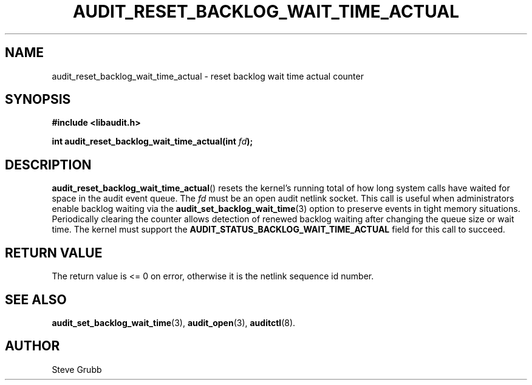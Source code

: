 .TH "AUDIT_RESET_BACKLOG_WAIT_TIME_ACTUAL" "3" "July 2025" "Red Hat" "Linux Audit API"
.SH NAME
audit_reset_backlog_wait_time_actual \- reset backlog wait time actual counter
.SH SYNOPSIS
.B #include <libaudit.h>
.sp
.BI "int audit_reset_backlog_wait_time_actual(int " fd ");"
.SH DESCRIPTION
.BR audit_reset_backlog_wait_time_actual ()
resets the kernel's running total of how long system calls have waited for
space in the audit event queue.  The
.I fd
must be an open audit netlink socket.  This call is useful when administrators
enable backlog waiting via the
.BR audit_set_backlog_wait_time (3)
option to preserve events in tight memory situations.  Periodically clearing
the counter allows detection of renewed backlog waiting after changing the
queue size or wait time.  The kernel must support the
.BR AUDIT_STATUS_BACKLOG_WAIT_TIME_ACTUAL
field for this call to succeed.
.SH RETURN VALUE
The return value is <= 0 on error, otherwise it is the netlink sequence id number.
.SH SEE ALSO
.BR audit_set_backlog_wait_time (3),
.BR audit_open (3),
.BR auditctl (8).
.SH AUTHOR
Steve Grubb
